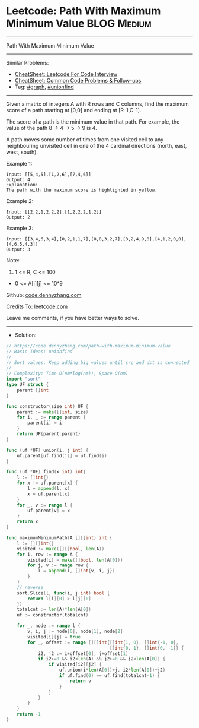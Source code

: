 * Leetcode: Path With Maximum Minimum Value                      :BLOG:Medium:
#+STARTUP: showeverything
#+OPTIONS: toc:nil \n:t ^:nil creator:nil d:nil
:PROPERTIES:
:type:     graph, unionfind
:END:
---------------------------------------------------------------------
Path With Maximum Minimum Value
---------------------------------------------------------------------
#+BEGIN_HTML
<a href="https://github.com/dennyzhang/code.dennyzhang.com/tree/master/problems/path-with-maximum-minimum-value"><img align="right" width="200" height="183" src="https://www.dennyzhang.com/wp-content/uploads/denny/watermark/github.png" /></a>
#+END_HTML
Similar Problems:
- [[https://cheatsheet.dennyzhang.com/cheatsheet-leetcode-A4][CheatSheet: Leetcode For Code Interview]]
- [[https://cheatsheet.dennyzhang.com/cheatsheet-followup-A4][CheatSheet: Common Code Problems & Follow-ups]]
- Tag: [[https://code.dennyzhang.com/review-graph][#graph]], [[https://code.dennyzhang.com/review-unionfind][#unionfind]]
---------------------------------------------------------------------
Given a matrix of integers A with R rows and C columns, find the maximum score of a path starting at [0,0] and ending at [R-1,C-1].

The score of a path is the minimum value in that path.  For example, the value of the path 8 ->  4 ->  5 ->  9 is 4.

A path moves some number of times from one visited cell to any neighbouring unvisited cell in one of the 4 cardinal directions (north, east, west, south).
 
Example 1:
[[image-blog:Leetcode: Path With Maximum Minimum Value][https://raw.githubusercontent.com/dennyzhang/code.dennyzhang.com/master/problems/path-with-maximum-minimum-value/my1.jpg]]
#+BEGIN_EXAMPLE
Input: [[5,4,5],[1,2,6],[7,4,6]]
Output: 4
Explanation: 
The path with the maximum score is highlighted in yellow. 
#+END_EXAMPLE

Example 2:
[[image-blog:Leetcode: Path With Maximum Minimum Value][https://raw.githubusercontent.com/dennyzhang/code.dennyzhang.com/master/problems/path-with-maximum-minimum-value/my2.jpg]]
#+BEGIN_EXAMPLE
Input: [[2,2,1,2,2,2],[1,2,2,2,1,2]]
Output: 2
#+END_EXAMPLE

Example 3:
[[image-blog:Leetcode: Path With Maximum Minimum Value][https://raw.githubusercontent.com/dennyzhang/code.dennyzhang.com/master/problems/path-with-maximum-minimum-value/my3.jpg]]
#+BEGIN_EXAMPLE
Input: [[3,4,6,3,4],[0,2,1,1,7],[8,8,3,2,7],[3,2,4,9,8],[4,1,2,0,0],[4,6,5,4,3]]
Output: 3
#+END_EXAMPLE
 
Note:

1. 1 <= R, C <= 100
- 0 <= A[i][j] <= 10^9

Github: [[https://github.com/dennyzhang/code.dennyzhang.com/tree/master/problems/path-with-maximum-minimum-value][code.dennyzhang.com]]

Credits To: [[https://leetcode.com/problems/path-with-maximum-minimum-value/description/][leetcode.com]]

Leave me comments, if you have better ways to solve.
---------------------------------------------------------------------
- Solution:

#+BEGIN_SRC go
// https://code.dennyzhang.com/path-with-maximum-minimum-value
// Basic Ideas: unionfind
//
// Sort values. Keep adding big values until src and dst is connected
//
// Complexity: Time O(nm*log(nm)), Space O(nm)
import "sort"
type UF struct {
    parent []int
}

func constructor(size int) UF {
    parent := make([]int, size)
    for i, _ := range parent {
        parent[i] = i
    }
    return UF{parent:parent}
}

func (uf *UF) union(i, j int) {
    uf.parent[uf.find(j)] = uf.find(i)
}

func (uf *UF) find(x int) int{
    l := []int{}
    for x != uf.parent[x] {
        l = append(l, x)
        x = uf.parent[x]
    }
    for _, v := range l {
        uf.parent[v] = x
    }
    return x
}

func maximumMinimumPath(A [][]int) int {
    l := [][]int{}
    visited := make([][]bool, len(A))
    for i, row := range A {
        visited[i] = make([]bool, len(A[0]))
        for j, v := range row {
            l = append(l, []int{v, i, j})
        }
    }
    // reverse
    sort.Slice(l, func(i, j int) bool {
        return l[i][0] > l[j][0]
    })
    totalcnt := len(A)*len(A[0])
    uf := constructor(totalcnt)

    for _, node := range l {
        v, i, j := node[0], node[1], node[2]
        visited[i][j] = true
        for _, offset := range [][]int{[]int{1, 0}, []int{-1, 0},
                                       []int{0, 1}, []int{0, -1}} {
            i2, j2 := i+offset[0], j+offset[1]
            if i2>=0 && i2<len(A) && j2>=0 && j2<len(A[0]) {
                if visited[i2][j2] {
                    uf.union(i*len(A[0])+j, i2*len(A[0])+j2)
                    if uf.find(0) == uf.find(totalcnt-1) {
                        return v
                    }
                }
            }
        }
    }
    return -1
}
#+END_SRC

#+BEGIN_HTML
<div style="overflow: hidden;">
<div style="float: left; padding: 5px"> <a href="https://www.linkedin.com/in/dennyzhang001"><img src="https://www.dennyzhang.com/wp-content/uploads/sns/linkedin.png" alt="linkedin" /></a></div>
<div style="float: left; padding: 5px"><a href="https://github.com/dennyzhang"><img src="https://www.dennyzhang.com/wp-content/uploads/sns/github.png" alt="github" /></a></div>
<div style="float: left; padding: 5px"><a href="https://www.dennyzhang.com/slack" target="_blank" rel="nofollow"><img src="https://www.dennyzhang.com/wp-content/uploads/sns/slack.png" alt="slack"/></a></div>
</div>
#+END_HTML
